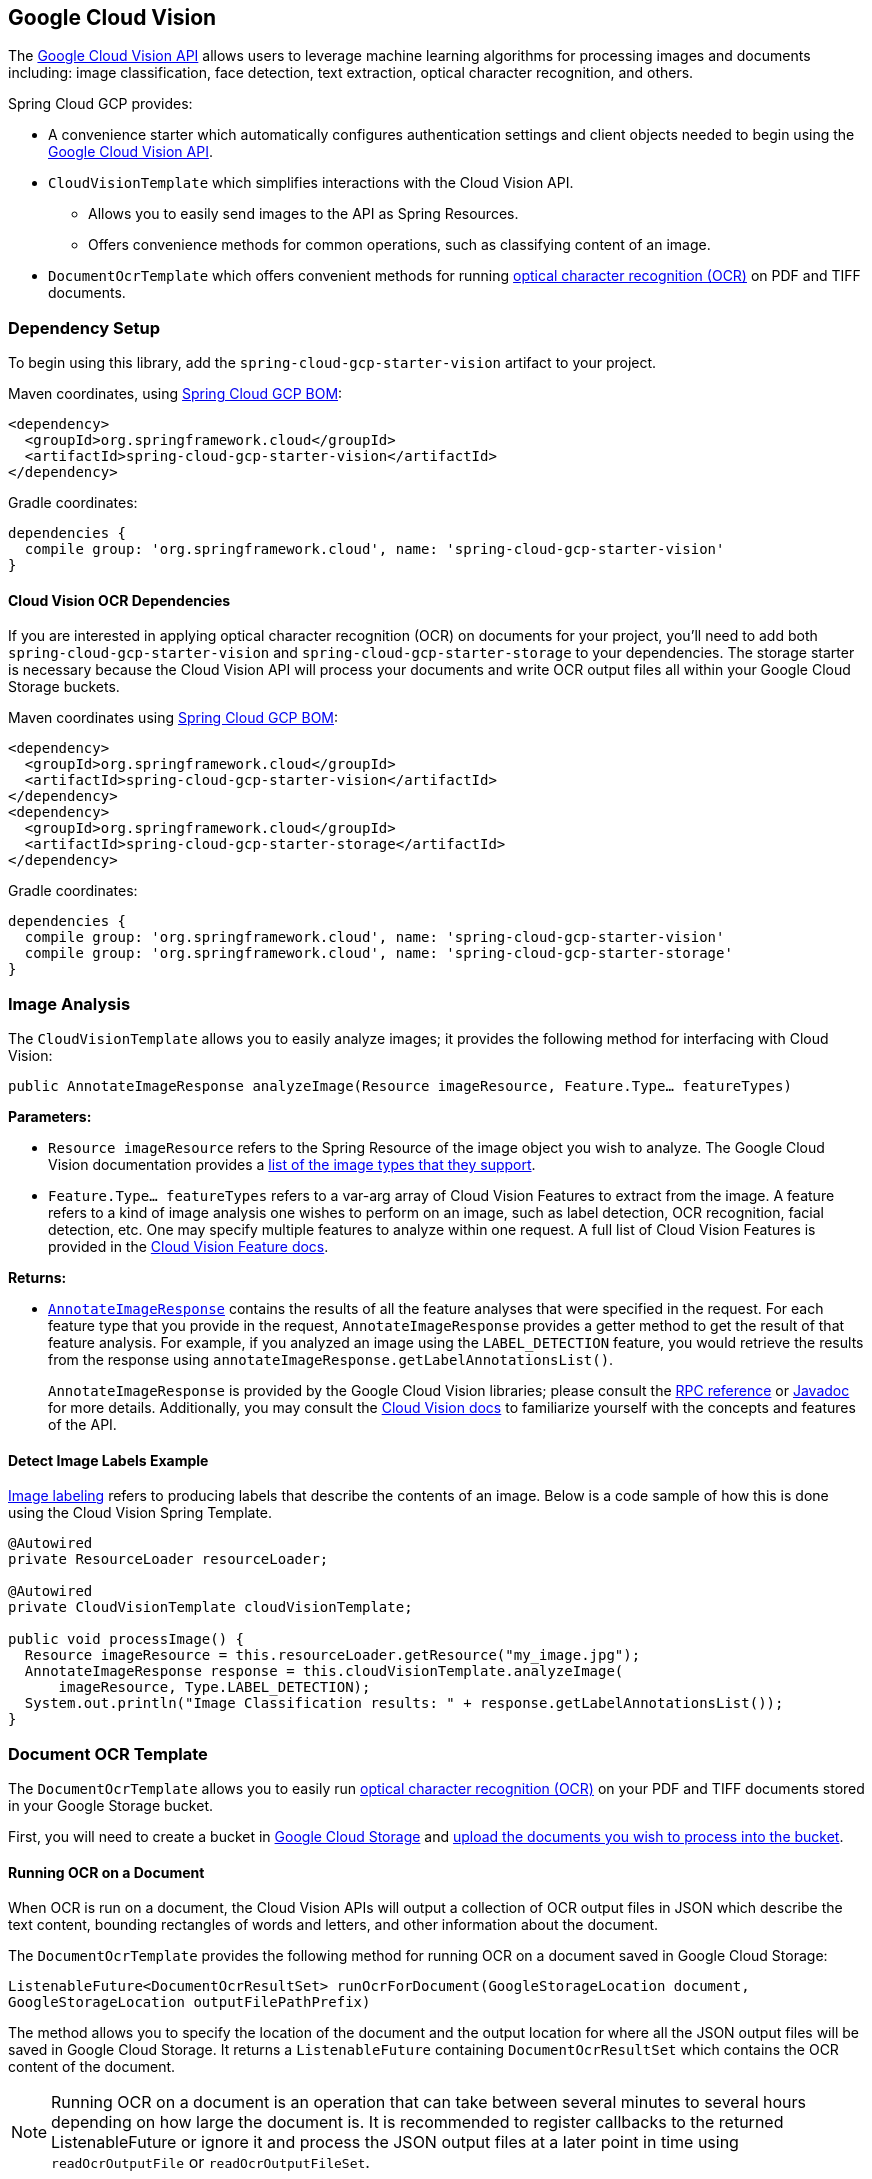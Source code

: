 == Google Cloud Vision

The https://cloud.google.com/vision/[Google Cloud Vision API] allows users to leverage machine learning algorithms for processing images and documents including: image classification, face detection, text extraction, optical character recognition, and others.

Spring Cloud GCP provides:

* A convenience starter which automatically configures authentication settings and client objects needed to begin using the https://cloud.google.com/vision/[Google Cloud Vision API].
* `CloudVisionTemplate` which simplifies interactions with the Cloud Vision API.
** Allows you to easily send images to the API as Spring Resources.
** Offers convenience methods for common operations, such as classifying content of an image.
* `DocumentOcrTemplate` which offers convenient methods for running https://cloud.google.com/vision/docs/pdf[optical character recognition (OCR)] on PDF and TIFF documents.

=== Dependency Setup

To begin using this library, add the `spring-cloud-gcp-starter-vision` artifact to your project.

Maven coordinates, using <<getting-started.adoc#_bill_of_materials, Spring Cloud GCP BOM>>:

[source,xml]
----
<dependency>
  <groupId>org.springframework.cloud</groupId>
  <artifactId>spring-cloud-gcp-starter-vision</artifactId>
</dependency>
----

Gradle coordinates:

[source]
----
dependencies {
  compile group: 'org.springframework.cloud', name: 'spring-cloud-gcp-starter-vision'
}
----

==== Cloud Vision OCR Dependencies

If you are interested in applying optical character recognition (OCR) on documents for your project, you'll need to add both `spring-cloud-gcp-starter-vision` and `spring-cloud-gcp-starter-storage` to your dependencies.
The storage starter is necessary because the Cloud Vision API will process your documents and write OCR output files all within your Google Cloud Storage buckets.

Maven coordinates using <<getting-started.adoc#_bill_of_materials, Spring Cloud GCP BOM>>:

[source,xml]
----
<dependency>
  <groupId>org.springframework.cloud</groupId>
  <artifactId>spring-cloud-gcp-starter-vision</artifactId>
</dependency>
<dependency>
  <groupId>org.springframework.cloud</groupId>
  <artifactId>spring-cloud-gcp-starter-storage</artifactId>
</dependency>
----

Gradle coordinates:

[source]
----
dependencies {
  compile group: 'org.springframework.cloud', name: 'spring-cloud-gcp-starter-vision'
  compile group: 'org.springframework.cloud', name: 'spring-cloud-gcp-starter-storage'
}
----

=== Image Analysis

The `CloudVisionTemplate` allows you to easily analyze images; it provides the following method for interfacing with Cloud Vision:

`public AnnotateImageResponse analyzeImage(Resource imageResource, Feature.Type... featureTypes)`

**Parameters:**

- `Resource imageResource` refers to the Spring Resource of the image object you wish to analyze.
The Google Cloud Vision documentation provides a https://cloud.google.com/vision/docs/supported-files[list of the image types that they support].

- `Feature.Type... featureTypes` refers to a var-arg array of Cloud Vision Features to extract from the image.
A feature refers to a kind of image analysis one wishes to perform on an image, such as label detection, OCR recognition, facial detection, etc.
One may specify multiple features to analyze within one request.
A full list of Cloud Vision Features is provided in the https://cloud.google.com/vision/docs/features[Cloud Vision Feature docs].

**Returns:**

- https://cloud.google.com/vision/docs/reference/rpc/google.cloud.vision.v1#google.cloud.vision.v1.AnnotateImageResponse[`AnnotateImageResponse`] contains the results of all the feature analyses that were specified in the request.
For each feature type that you provide in the request, `AnnotateImageResponse` provides a getter method to get the result of that feature analysis.
For example, if you analyzed an image using the `LABEL_DETECTION` feature, you would retrieve the results from the response using `annotateImageResponse.getLabelAnnotationsList()`.
+
`AnnotateImageResponse` is provided by the Google Cloud Vision libraries; please consult the https://cloud.google.com/vision/docs/reference/rpc/google.cloud.vision.v1#google.cloud.vision.v1.AnnotateImageResponse[RPC reference] or https://googleapis.github.io/googleapis/java/all/latest/apidocs/com/google/cloud/vision/v1/AnnotateImageResponse.html[Javadoc] for more details.
Additionally, you may consult the https://cloud.google.com/vision/docs/[Cloud Vision docs] to familiarize yourself with the concepts and features of the API.

==== Detect Image Labels Example

https://cloud.google.com/vision/docs/detecting-labels[Image labeling] refers to producing labels that describe the contents of an image.
Below is a code sample of how this is done using the Cloud Vision Spring Template.

[source,java]
----
@Autowired
private ResourceLoader resourceLoader;

@Autowired
private CloudVisionTemplate cloudVisionTemplate;

public void processImage() {
  Resource imageResource = this.resourceLoader.getResource("my_image.jpg");
  AnnotateImageResponse response = this.cloudVisionTemplate.analyzeImage(
      imageResource, Type.LABEL_DETECTION);
  System.out.println("Image Classification results: " + response.getLabelAnnotationsList());
}
----

=== Document OCR Template

The `DocumentOcrTemplate` allows you to easily run https://cloud.google.com/vision/docs/pdf[optical character recognition (OCR)] on your PDF and TIFF documents stored in your Google Storage bucket.

First, you will need to create a bucket in https://console.cloud.google.com/storage[Google Cloud Storage] and https://cloud.google.com/storage/docs/uploading-objects#storage-upload-object-java[upload the documents you wish to process into the bucket].

==== Running OCR on a Document

When OCR is run on a document, the Cloud Vision APIs will output a collection of OCR output files in JSON which describe the text content, bounding rectangles of words and letters, and other information about the document.

The `DocumentOcrTemplate` provides the following method for running OCR on a document saved in Google Cloud Storage:

`ListenableFuture<DocumentOcrResultSet> runOcrForDocument(GoogleStorageLocation document, GoogleStorageLocation outputFilePathPrefix)`

The method allows you to specify the location of the document and the output location for where all the JSON output files will be saved in Google Cloud Storage.
It returns a `ListenableFuture` containing `DocumentOcrResultSet` which contains the OCR content of the document.

NOTE: Running OCR on a document is an operation that can take between several minutes to several hours depending on how large the document is.
It is recommended to register callbacks to the returned ListenableFuture or ignore it and process the JSON output files at a later point in time using `readOcrOutputFile` or `readOcrOutputFileSet`.

==== Running OCR Example

Below is a code snippet of how to run OCR on a document stored in a Google Storage bucket and read the text in the first page of the document.

----
@Autowired
private DocumentOcrTemplate documentOcrTemplate;

public void runOcrOnDocument() {
    GoogleStorageLocation document = GoogleStorageLocation.forFile(
            "your-bucket", "test.pdf");
    GoogleStorageLocation outputLocationPrefix = GoogleStorageLocation.forFolder(
            "your-bucket", "output_folder/test.pdf/");

    ListenableFuture<DocumentOcrResultSet> result =
        this.documentOcrTemplate.runOcrForDocument(
            document, outputLocationPrefix);

    DocumentOcrResultSet ocrPages = result.get(5, TimeUnit.MINUTES);

    String page1Text = ocrPages.getPage(1).getText();
    System.out.println(page1Text);
}
----

==== Reading OCR Output Files

In some use-cases, you may need to directly read OCR output files stored in Google Cloud Storage.

`DocumentOcrTemplate` offers the following methods for reading and processing OCR output files:

- `readOcrOutputFileSet(GoogleStorageLocation jsonOutputFilePathPrefix)`:
Reads a collection of OCR output files under a file path prefix and returns the parsed contents.
All of the files under the path should correspond to the same document.

- `readOcrOutputFile(GoogleStorageLocation jsonFile)`:
Reads a single OCR output file and returns the parsed contents.

==== Reading OCR Output Files Example

The code snippet below describes how to read the OCR output files of a single document.

----
@Autowired
private DocumentOcrTemplate documentOcrTemplate;

// Parses the OCR output files corresponding to a single document in a directory
public void parseOutputFileSet() {
  GoogleStorageLocation ocrOutputPrefix = GoogleStorageLocation.forFolder(
      "your-bucket", "json_output_set/");

  DocumentOcrResultSet result = this.documentOcrTemplate.readOcrOutputFileSet(ocrOutputPrefix);
  System.out.println("Page 2 text: " + result.getPage(2).getText());
}

// Parses a single OCR output file
public void parseSingleOutputFile() {
  GoogleStorageLocation ocrOutputFile = GoogleStorageLocation.forFile(
      "your-bucket", "json_output_set/test_output-2-to-2.json");

  DocumentOcrResultSet result = this.documentOcrTemplate.readOcrOutputFile(ocrOutputFile);
  System.out.println("Page 2 text: " + result.getPage(2).getText());
}
----

=== Configuration

The following options may be configured with Spring Cloud GCP Vision libraries.

|===========================================================================
| Name | Description | Required | Default value
| `spring.cloud.gcp.vision.enabled` | Enables or disables Cloud Vision autoconfiguration | No | `true`
| `spring.cloud.gcp.vision.executors-threads-count` | Number of threads used during document OCR processing for waiting on long-running OCR operations | No | 1
| `spring.cloud.gcp.vision.json-output-batch-size` | Number of document pages to include in each OCR output file. | No | 20
|===========================================================================

=== Sample

Samples are provided to show example usages of Spring Cloud GCP with Google Cloud Vision.

* The https://github.com/spring-cloud/spring-cloud-gcp/tree/master/spring-cloud-gcp-samples/spring-cloud-gcp-vision-api-sample[Image Labeling Sample] shows you how to use image labelling in your Spring application.
The application generates labels describing the content inside the images you specify in the application.

* The https://github.com/spring-cloud/spring-cloud-gcp/tree/master/spring-cloud-gcp-samples/spring-cloud-gcp-vision-ocr-demo[Document OCR demo] shows how you can apply OCR processing on your PDF/TIFF documents in order to extract their text contents.
